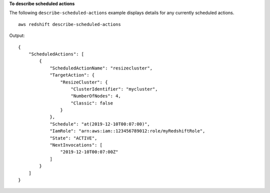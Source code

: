 **To describe scheduled actions**

The following ``describe-scheduled-actions`` example displays details for any currently scheduled actions. ::

    aws redshift describe-scheduled-actions

Output::

    {
        "ScheduledActions": [
            {
                "ScheduledActionName": "resizecluster",
                "TargetAction": {
                    "ResizeCluster": {
                        "ClusterIdentifier": "mycluster",
                        "NumberOfNodes": 4,
                        "Classic": false
                    }
                },
                "Schedule": "at(2019-12-10T00:07:00)",
                "IamRole": "arn:aws:iam::123456789012:role/myRedshiftRole",
                "State": "ACTIVE",
                "NextInvocations": [
                    "2019-12-10T00:07:00Z"
                ]
            }
        ]
    }
